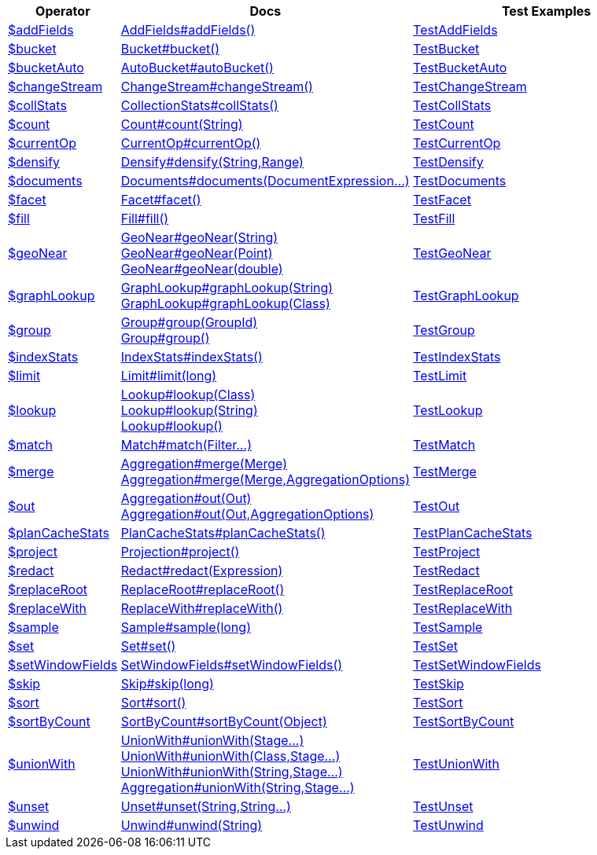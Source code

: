 [%header,cols="1,2,3"]
|===
|Operator|Docs|Test Examples

| http://docs.mongodb.org/manual/reference/operator/aggregation/addFields[$addFields]
| link:javadoc/dev/morphia/aggregation/stages/AddFields.html#addFields()[AddFields#addFields()]
| https://github.com/MorphiaOrg/morphia/blob/master/core/src/test/java/dev/morphia/test/aggregation/stages/TestAddFields.java[TestAddFields]


| http://docs.mongodb.org/manual/reference/operator/aggregation/bucket[$bucket]
| link:javadoc/dev/morphia/aggregation/stages/Bucket.html#bucket()[Bucket#bucket()]
| https://github.com/MorphiaOrg/morphia/blob/master/core/src/test/java/dev/morphia/test/aggregation/stages/TestBucket.java[TestBucket]


| http://docs.mongodb.org/manual/reference/operator/aggregation/bucketAuto[$bucketAuto]
| link:javadoc/dev/morphia/aggregation/stages/AutoBucket.html#autoBucket()[AutoBucket#autoBucket()]
| https://github.com/MorphiaOrg/morphia/blob/master/core/src/test/java/dev/morphia/test/aggregation/stages/TestBucketAuto.java[TestBucketAuto]


| http://docs.mongodb.org/manual/reference/operator/aggregation/changeStream[$changeStream]
| link:javadoc/dev/morphia/aggregation/stages/ChangeStream.html#changeStream()[ChangeStream#changeStream()]
| https://github.com/MorphiaOrg/morphia/blob/master/core/src/test/java/dev/morphia/test/aggregation/stages/TestChangeStream.java[TestChangeStream]


| http://docs.mongodb.org/manual/reference/operator/aggregation/collStats[$collStats]
| link:javadoc/dev/morphia/aggregation/stages/CollectionStats.html#collStats()[CollectionStats#collStats()]
| https://github.com/MorphiaOrg/morphia/blob/master/core/src/test/java/dev/morphia/test/aggregation/stages/TestCollStats.java[TestCollStats]


| http://docs.mongodb.org/manual/reference/operator/aggregation/count[$count]
| link:javadoc/dev/morphia/aggregation/stages/Count.html#count(java.lang.String)[Count#count(String)]
| https://github.com/MorphiaOrg/morphia/blob/master/core/src/test/java/dev/morphia/test/aggregation/stages/TestCount.java[TestCount]


| http://docs.mongodb.org/manual/reference/operator/aggregation/currentOp[$currentOp]
| link:javadoc/dev/morphia/aggregation/stages/CurrentOp.html#currentOp()[CurrentOp#currentOp()]
| https://github.com/MorphiaOrg/morphia/blob/master/core/src/test/java/dev/morphia/test/aggregation/stages/TestCurrentOp.java[TestCurrentOp]


| http://docs.mongodb.org/manual/reference/operator/aggregation/densify[$densify]
| link:javadoc/dev/morphia/aggregation/stages/Densify.html#densify(java.lang.String,dev.morphia.aggregation.stages.Range)[Densify#densify(String,Range)]
| https://github.com/MorphiaOrg/morphia/blob/master/core/src/test/java/dev/morphia/test/aggregation/stages/TestDensify.java[TestDensify]


| http://docs.mongodb.org/manual/reference/operator/aggregation/documents[$documents]
| link:javadoc/dev/morphia/aggregation/stages/Documents.html#documents(dev.morphia.aggregation.expressions.impls.DocumentExpression%2E%2E%2E)[Documents#documents(DocumentExpression...)]
| https://github.com/MorphiaOrg/morphia/blob/master/core/src/test/java/dev/morphia/test/aggregation/stages/TestDocuments.java[TestDocuments]


| http://docs.mongodb.org/manual/reference/operator/aggregation/facet[$facet]
| link:javadoc/dev/morphia/aggregation/stages/Facet.html#facet()[Facet#facet()]
| https://github.com/MorphiaOrg/morphia/blob/master/core/src/test/java/dev/morphia/test/aggregation/stages/TestFacet.java[TestFacet]


| http://docs.mongodb.org/manual/reference/operator/aggregation/fill[$fill]
| link:javadoc/dev/morphia/aggregation/stages/Fill.html#fill()[Fill#fill()]
| https://github.com/MorphiaOrg/morphia/blob/master/core/src/test/java/dev/morphia/test/aggregation/stages/TestFill.java[TestFill]


| http://docs.mongodb.org/manual/reference/operator/aggregation/geoNear[$geoNear]
a| link:javadoc/dev/morphia/aggregation/stages/GeoNear.html#geoNear(java.lang.String)[GeoNear#geoNear(String)] +
link:javadoc/dev/morphia/aggregation/stages/GeoNear.html#geoNear(com.mongodb.client.model.geojson.Point)[GeoNear#geoNear(Point)] +
link:javadoc/dev/morphia/aggregation/stages/GeoNear.html#geoNear(double)[GeoNear#geoNear(double)]
| https://github.com/MorphiaOrg/morphia/blob/master/core/src/test/java/dev/morphia/test/aggregation/stages/TestGeoNear.java[TestGeoNear]


| http://docs.mongodb.org/manual/reference/operator/aggregation/graphLookup[$graphLookup]
a| link:javadoc/dev/morphia/aggregation/stages/GraphLookup.html#graphLookup(java.lang.String)[GraphLookup#graphLookup(String)] +
link:javadoc/dev/morphia/aggregation/stages/GraphLookup.html#graphLookup(java.lang.Class)[GraphLookup#graphLookup(Class)]
| https://github.com/MorphiaOrg/morphia/blob/master/core/src/test/java/dev/morphia/test/aggregation/stages/TestGraphLookup.java[TestGraphLookup]


| http://docs.mongodb.org/manual/reference/operator/aggregation/group[$group]
a| link:javadoc/dev/morphia/aggregation/stages/Group.html#group(dev.morphia.aggregation.stages.GroupId)[Group#group(GroupId)] +
link:javadoc/dev/morphia/aggregation/stages/Group.html#group()[Group#group()]
| https://github.com/MorphiaOrg/morphia/blob/master/core/src/test/java/dev/morphia/test/aggregation/stages/TestGroup.java[TestGroup]


| http://docs.mongodb.org/manual/reference/operator/aggregation/indexStats[$indexStats]
| link:javadoc/dev/morphia/aggregation/stages/IndexStats.html#indexStats()[IndexStats#indexStats()]
| https://github.com/MorphiaOrg/morphia/blob/master/core/src/test/java/dev/morphia/test/aggregation/stages/TestIndexStats.java[TestIndexStats]


| http://docs.mongodb.org/manual/reference/operator/aggregation/limit[$limit]
| link:javadoc/dev/morphia/aggregation/stages/Limit.html#limit(long)[Limit#limit(long)]
| https://github.com/MorphiaOrg/morphia/blob/master/core/src/test/java/dev/morphia/test/aggregation/stages/TestLimit.java[TestLimit]


| http://docs.mongodb.org/manual/reference/operator/aggregation/lookup[$lookup]
a| link:javadoc/dev/morphia/aggregation/stages/Lookup.html#lookup(java.lang.Class)[Lookup#lookup(Class)] +
link:javadoc/dev/morphia/aggregation/stages/Lookup.html#lookup(java.lang.String)[Lookup#lookup(String)] +
link:javadoc/dev/morphia/aggregation/stages/Lookup.html#lookup()[Lookup#lookup()]
| https://github.com/MorphiaOrg/morphia/blob/master/core/src/test/java/dev/morphia/test/aggregation/stages/TestLookup.java[TestLookup]


| http://docs.mongodb.org/manual/reference/operator/aggregation/match[$match]
| link:javadoc/dev/morphia/aggregation/stages/Match.html#match(dev.morphia.query.filters.Filter%2E%2E%2E)[Match#match(Filter...)]
| https://github.com/MorphiaOrg/morphia/blob/master/core/src/test/java/dev/morphia/test/aggregation/stages/TestMatch.java[TestMatch]


| http://docs.mongodb.org/manual/reference/operator/aggregation/merge[$merge]
a| link:javadoc/dev/morphia/aggregation/Aggregation.html#merge(dev.morphia.aggregation.stages.Merge)[Aggregation#merge(Merge)] +
link:javadoc/dev/morphia/aggregation/Aggregation.html#merge(dev.morphia.aggregation.stages.Merge,dev.morphia.aggregation.AggregationOptions)[Aggregation#merge(Merge,AggregationOptions)]
| https://github.com/MorphiaOrg/morphia/blob/master/core/src/test/java/dev/morphia/test/aggregation/stages/TestMerge.java[TestMerge]


| http://docs.mongodb.org/manual/reference/operator/aggregation/out[$out]
a| link:javadoc/dev/morphia/aggregation/Aggregation.html#out(dev.morphia.aggregation.stages.Out)[Aggregation#out(Out)] +
link:javadoc/dev/morphia/aggregation/Aggregation.html#out(dev.morphia.aggregation.stages.Out,dev.morphia.aggregation.AggregationOptions)[Aggregation#out(Out,AggregationOptions)]
| https://github.com/MorphiaOrg/morphia/blob/master/core/src/test/java/dev/morphia/test/aggregation/stages/TestOut.java[TestOut]


| http://docs.mongodb.org/manual/reference/operator/aggregation/planCacheStats[$planCacheStats]
| link:javadoc/dev/morphia/aggregation/stages/PlanCacheStats.html#planCacheStats()[PlanCacheStats#planCacheStats()]
| https://github.com/MorphiaOrg/morphia/blob/master/core/src/test/java/dev/morphia/test/aggregation/stages/TestPlanCacheStats.java[TestPlanCacheStats]


| http://docs.mongodb.org/manual/reference/operator/aggregation/project[$project]
| link:javadoc/dev/morphia/aggregation/stages/Projection.html#project()[Projection#project()]
| https://github.com/MorphiaOrg/morphia/blob/master/core/src/test/java/dev/morphia/test/aggregation/stages/TestProject.java[TestProject]


| http://docs.mongodb.org/manual/reference/operator/aggregation/redact[$redact]
| link:javadoc/dev/morphia/aggregation/stages/Redact.html#redact(dev.morphia.aggregation.expressions.impls.Expression)[Redact#redact(Expression)]
| https://github.com/MorphiaOrg/morphia/blob/master/core/src/test/java/dev/morphia/test/aggregation/stages/TestRedact.java[TestRedact]


| http://docs.mongodb.org/manual/reference/operator/aggregation/replaceRoot[$replaceRoot]
| link:javadoc/dev/morphia/aggregation/stages/ReplaceRoot.html#replaceRoot()[ReplaceRoot#replaceRoot()]
| https://github.com/MorphiaOrg/morphia/blob/master/core/src/test/java/dev/morphia/test/aggregation/stages/TestReplaceRoot.java[TestReplaceRoot]


| http://docs.mongodb.org/manual/reference/operator/aggregation/replaceWith[$replaceWith]
| link:javadoc/dev/morphia/aggregation/stages/ReplaceWith.html#replaceWith()[ReplaceWith#replaceWith()]
| https://github.com/MorphiaOrg/morphia/blob/master/core/src/test/java/dev/morphia/test/aggregation/stages/TestReplaceWith.java[TestReplaceWith]


| http://docs.mongodb.org/manual/reference/operator/aggregation/sample[$sample]
| link:javadoc/dev/morphia/aggregation/stages/Sample.html#sample(long)[Sample#sample(long)]
| https://github.com/MorphiaOrg/morphia/blob/master/core/src/test/java/dev/morphia/test/aggregation/stages/TestSample.java[TestSample]


| http://docs.mongodb.org/manual/reference/operator/aggregation/set[$set]
| link:javadoc/dev/morphia/aggregation/stages/Set.html#set()[Set#set()]
| https://github.com/MorphiaOrg/morphia/blob/master/core/src/test/java/dev/morphia/test/aggregation/stages/TestSet.java[TestSet]


| http://docs.mongodb.org/manual/reference/operator/aggregation/setWindowFields[$setWindowFields]
| link:javadoc/dev/morphia/aggregation/stages/SetWindowFields.html#setWindowFields()[SetWindowFields#setWindowFields()]
| https://github.com/MorphiaOrg/morphia/blob/master/core/src/test/java/dev/morphia/test/aggregation/stages/TestSetWindowFields.java[TestSetWindowFields]


| http://docs.mongodb.org/manual/reference/operator/aggregation/skip[$skip]
| link:javadoc/dev/morphia/aggregation/stages/Skip.html#skip(long)[Skip#skip(long)]
| https://github.com/MorphiaOrg/morphia/blob/master/core/src/test/java/dev/morphia/test/aggregation/stages/TestSkip.java[TestSkip]


| http://docs.mongodb.org/manual/reference/operator/aggregation/sort[$sort]
| link:javadoc/dev/morphia/aggregation/stages/Sort.html#sort()[Sort#sort()]
| https://github.com/MorphiaOrg/morphia/blob/master/core/src/test/java/dev/morphia/test/aggregation/stages/TestSort.java[TestSort]


| http://docs.mongodb.org/manual/reference/operator/aggregation/sortByCount[$sortByCount]
| link:javadoc/dev/morphia/aggregation/stages/SortByCount.html#sortByCount(java.lang.Object)[SortByCount#sortByCount(Object)]
| https://github.com/MorphiaOrg/morphia/blob/master/core/src/test/java/dev/morphia/test/aggregation/stages/TestSortByCount.java[TestSortByCount]


| http://docs.mongodb.org/manual/reference/operator/aggregation/unionWith[$unionWith]
a| link:javadoc/dev/morphia/aggregation/stages/UnionWith.html#unionWith(dev.morphia.aggregation.stages.Stage%2E%2E%2E)[UnionWith#unionWith(Stage...)] +
link:javadoc/dev/morphia/aggregation/stages/UnionWith.html#unionWith(java.lang.Class,dev.morphia.aggregation.stages.Stage%2E%2E%2E)[UnionWith#unionWith(Class,Stage...)] +
link:javadoc/dev/morphia/aggregation/stages/UnionWith.html#unionWith(java.lang.String,dev.morphia.aggregation.stages.Stage%2E%2E%2E)[UnionWith#unionWith(String,Stage...)] +
link:javadoc/dev/morphia/aggregation/Aggregation.html#unionWith(java.lang.String,dev.morphia.aggregation.stages.Stage%2E%2E%2E)[Aggregation#unionWith(String,Stage...)]
| https://github.com/MorphiaOrg/morphia/blob/master/core/src/test/java/dev/morphia/test/aggregation/stages/TestUnionWith.java[TestUnionWith]


| http://docs.mongodb.org/manual/reference/operator/aggregation/unset[$unset]
| link:javadoc/dev/morphia/aggregation/stages/Unset.html#unset(java.lang.String,java.lang.String%2E%2E%2E)[Unset#unset(String,String...)]
| https://github.com/MorphiaOrg/morphia/blob/master/core/src/test/java/dev/morphia/test/aggregation/stages/TestUnset.java[TestUnset]


| http://docs.mongodb.org/manual/reference/operator/aggregation/unwind[$unwind]
| link:javadoc/dev/morphia/aggregation/stages/Unwind.html#unwind(java.lang.String)[Unwind#unwind(String)]
| https://github.com/MorphiaOrg/morphia/blob/master/core/src/test/java/dev/morphia/test/aggregation/stages/TestUnwind.java[TestUnwind]


|===
